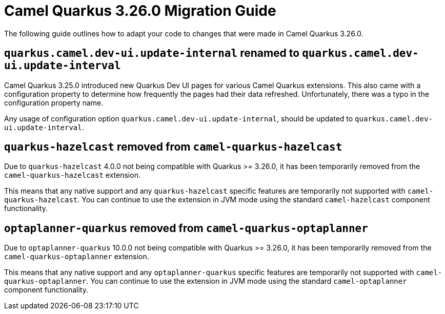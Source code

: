 = Camel Quarkus 3.26.0 Migration Guide

The following guide outlines how to adapt your code to changes that were made in Camel Quarkus 3.26.0.

== `quarkus.camel.dev-ui.update-internal` renamed to `quarkus.camel.dev-ui.update-interval`

Camel Quarkus 3.25.0 introduced new Quarkus Dev UI pages for various Camel Quarkus extensions.
This also came with a configuration property to determine how frequently the pages had their data refreshed.
Unfortunately, there was a typo in the configuration property name.

Any usage of configuration option `quarkus.camel.dev-ui.update-internal`, should be updated to `quarkus.camel.dev-ui.update-interval`.

== `quarkus-hazelcast` removed from `camel-quarkus-hazelcast`

Due to `quarkus-hazelcast` 4.0.0 not being compatible with Quarkus >= 3.26.0, it has been temporarily removed from the `camel-quarkus-hazelcast` extension.

This means that any native support and any `quarkus-hazelcast` specific features are temporarily not supported with `camel-quarkus-hazelcast`.
You can continue to use the extension in JVM mode using the standard `camel-hazelcast` component functionality.

== `optaplanner-quarkus` removed from `camel-quarkus-optaplanner`

Due to `optaplanner-quarkus` 10.0.0 not being compatible with Quarkus >= 3.26.0, it has been temporarily removed from the `camel-quarkus-optaplanner` extension.

This means that any native support and any `optaplanner-quarkus` specific features are temporarily not supported with `camel-quarkus-optaplanner`.
You can continue to use the extension in JVM mode using the standard `camel-optaplanner` component functionality.
